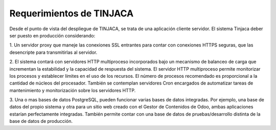*************************
Requerimientos de TINJACA
*************************

Desde el punto de vista del despliegue de TINJACA, se trata de una aplicación cliente
servidor. El sistema Tinjaca deber ser puesto en producción considerando:

1. Un servidor proxy que maneje las conexiones SSL entrantes para contar con conexiones HTTPS
seguras, que las desencripte para transmitirlas al servidor.

2. El sistema contará con servidores HTTP multiproceso incorporados bajo un mecanismo de balanceo
de carga que incrementan la estabilidad y la capacidad de respuesta del sistema. El servidor HTTP
multiproceso permite monitorizar los procesos y establecer límites en el uso de los recursos. El
número de procesos recomendado es proporcional a la cantidad de núcleos del procesador. También se
contemplan servidores Cron encargados de automatizar tareas de mantenimiento y monitorización
sobre los servidores HTTP.

3. Una o mas bases de datos PostgreSQL, pueden funcionar varias bases de datos integradas. Por
ejemplo, una base de datos del propio sistema y otra para un sitio web creado con el Gestor de
Contenidos de Odoo, ambas aplicaciones estarían perfectamente integradas. También permite contar
con  una base de datos de pruebas/desarrollo distinta de la base de datos de producción.

